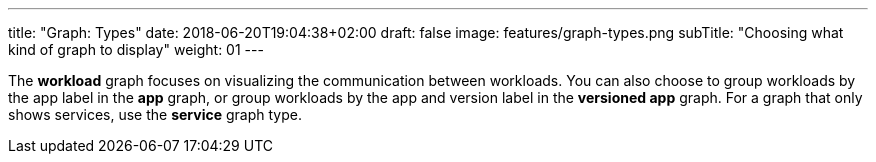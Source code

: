 ---
title: "Graph: Types"
date: 2018-06-20T19:04:38+02:00
draft: false
image: features/graph-types.png
subTitle: "Choosing what kind of graph to display"
weight: 01
---

The **workload** graph focuses on visualizing the communication between workloads. You can also choose to group workloads by the app label in the **app** graph, or group workloads by the app and version label in the **versioned app** graph. For a graph that only shows services, use the **service** graph type.

